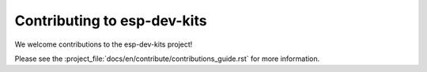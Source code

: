 Contributing to esp-dev-kits
============================

We welcome contributions to the esp-dev-kits project!

Please see the :project_file:`docs/en/contribute/contributions_guide.rst` for more information.

